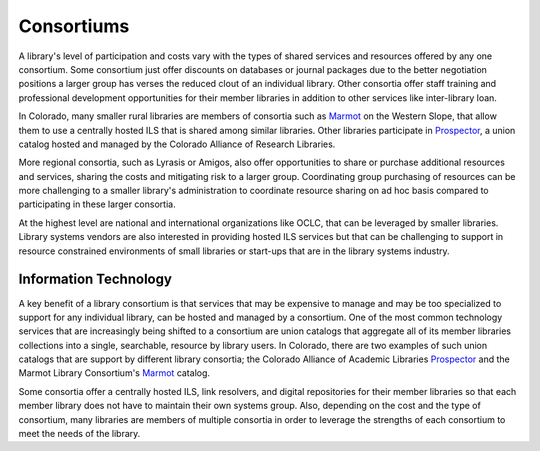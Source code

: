 ===========
Consortiums
===========
A library's level of participation and costs vary with the types of shared 
services and resources offered by any one consortium. Some consortium
just offer discounts on databases or journal packages due to the better negotiation 
positions a larger group has verses the reduced clout of an individual library.
Other consortia offer staff training and professional development opportunities
for their member libraries in addition to other services like inter-library loan.

In Colorado, many smaller rural libraries are members of consortia such as
`Marmot`_ on the Western Slope, that allow them to use a centrally hosted
ILS that is shared among similar libraries. Other libraries participate in
`Prospector`_, a union catalog hosted and managed by the Colorado Alliance of
Research Libraries.

More regional consortia, such as Lyrasis or Amigos, also offer opportunities
to share or purchase additional resources and services, sharing the costs and
mitigating risk to a larger group. Coordinating group purchasing of resources
can be more challenging to a smaller library's administration to coordinate
resource sharing on ad hoc basis compared to participating in these larger
consortia.

At the highest level are national and international organizations like OCLC,
that can be leveraged by smaller libraries. Library systems vendors are also
interested in providing hosted ILS services but that can be challenging to
support in resource constrained environments of small libraries or start-ups
that are in the library systems industry.


Information Technology
----------------------
A key benefit of a library consortium is that services that may be expensive to 
manage and may be too specialized to support for any individual library, can be
hosted and managed by a consortium. One of the most common technology services 
that are increasingly being shifted to a consortium are union catalogs that aggregate
all of its member libraries collections into a single, searchable, resource by
library users. In Colorado, there are two examples of such union catalogs that
are support by different library consortia; the Colorado Alliance of Academic
Libraries `Prospector`_ and the Marmot Library Consortium's `Marmot`_ catalog.

Some consortia offer a centrally hosted ILS, link resolvers,
and digital repositories for their member libraries so that each member library 
does not have to maintain their own systems group. Also, depending on the cost
and the type of consortium, many libraries are members of multiple consortia in 
order to leverage the strengths of each consortium to meet the needs of the 
library.

.. _Marmot: http://opac.marmot.org/
.. _Prospector: http://www.coalliance.org/prospector
